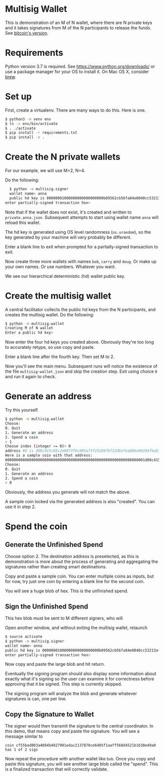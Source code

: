 * Multisig Wallet

This is demonstration of an M of N wallet, where there are N private keys and it takes signatures
from M of the N participants to release the funds. See [[https://en.bitcoin.it/wiki/Multisignature][bitcoin's version]].

* Requirements

Python version 3.7 is required. See https://www.python.org/downloads/ or use a package
manager for your OS to install it. On Mac OS X, consider [[https://brew.sh/][brew]].

* Set up

First, create a virtualenv. There are many ways to do this. Here is one.

#+BEGIN_SRC bash
  $ python3 -m venv env
  $ ln -s env/bin/activate
  $ . ./activate
  $ pip install -r requirements.txt
  $ pip install -e .
#+END_SRC

* Create the N private wallets

For our example, we will use M=2, N=4.

Do the following:

#+BEGIN_SRC bash
  $ python -m multisig.signer
  wallet name> anna
  public hd key is 00000001000000000000000000b09562cb56fa84e0040cc53213af65b4d2e8e2eef1327694cc8a4c766c76a9de160607f5bd0b4111a55c63dcaa62050653b4c3e76f767bf3b93cb7c6fffbc43ff5c65b2252cf5a6ab651d2b4a38fa839
enter partially-signed transaction hex>
#+END_SRC

Note that if the wallet does not exist, it's created and written to ~private.anna.json~. Subsequent
attempts to start using wallet name ~anna~ will reload this wallet.

The hd key is generated using OS level randomness (~os.urandom~), so the key generated by your
machine will very probably be different.

Enter a blank line to exit when prompted for a partially-signed transaction to exit.

Now create three more wallets with names ~bob~, ~carry~ and ~doug~. Or make up your own names.
Or use numbers. Whatever you want.

We see our hierarchical deterministic (hd) wallet public key.

* Create the multisig wallet

A central facilitator collects the public hd keys from the N participants, and creates the
multisig wallet. Do the following:


#+BEGIN_SRC bash
  $ python -m multisig.wallet
  Creating M of N wallet
  Enter a public hd key> 
#+END_SRC

Now enter the four hd keys you created above. Obviously they're too long to accurately
retype, so use copy and paste.

Enter a blank line after the fourth key. Then set M to 2.

Now you'll see the main menu. Subsequent runs will notice the existence of the file
~multisig-wallet.json~ and skip the creation step. Exit using choice ~0~ and run it again
to check.

* Generate an address

Try this yourself.

#+BEGIN_SRC bash
$ python -m multisig.wallet
Choose:
0. Quit
1. Generate an address
2. Spend a coin
> 1
Choose index (integer >= 0)> 0
address #0 is d08c415c85c2e8873f9c085a73f252897bf23d6efea08ba90284fba839e974ea
Here is a sample coin with that address:
0000000000000000000000000000000000000000000000000000000000000001d08c415c85c2e8873f9c085a73f252897bf23d6efea08ba90284fba839e974ea000000003b9aca00
Choose:
0. Quit
1. Generate an address
2. Spend a coin
> 0
#+END_SRC

Obviously, the address you generate will not match the above.

A sample coin locked via the generated address is also "created". You can use it in step 2.

* Spend the coin

** Generate the Unfinished Spend

Choose option 2. The destination address is preselected, as this is demonstration is more
about the process of generating and aggregating the signatures rather than creating smart
destinations.

Copy and paste a sample coin. You can enter multiple coins as inputs, but for now, try just
one coin by entering a blank line for the second coin.

You will see a huge blob of hex. This is the unfinished spend.

** Sign the Unfinished Spend

This hex blob must be sent to M different signers, who will 

Open another window, and without exiting the multisig wallet, relaunch

#+BEGIN_SRC bash
$ source activate
$ python -m multisig.signer
wallet name> anna
public hd key is 00000001000000000000000000b09562cb56fa84e0040cc53213af65b4d2e8e2eef1327694cc8a4c766c76a9de160607f5bd0b4111a55c63dcaa62050653b4c3e76f767bf3b93cb7c6fffbc43ff5c65b2252cf5a6ab651d2b4a38fa839
enter partially-signed transaction hex>
#+END_SRC

Now copy and paste the large blob and hit return.

Eventually the signing program should also display some information about exactly what it's
signing so the user can examine it for correctness before approving that it be signed.
This step is currently skipped.

The signing program will analyze the blob and generate whatever signatures is can, one per line.

** Copy the Signature to Wallet

The signer would then transmit the signature to the central coordinator. In this demo, that means
copy and paste the signature. You will see a message similar to

~coin cf55bad003a4894b4027901edac2137870ce6405f1aaff568d4521b1638e49a0 has 1 of 2 sigs~

Now repeat the procedure with another wallet like ~bob~. Once you copy and paste this signature,
you will see another large blob called the "spend". This is a finalized transaction that will
correctly validate.
